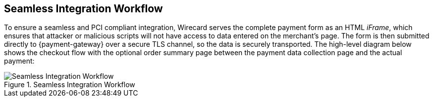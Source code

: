 [#Seamless_Workflow]
== Seamless Integration Workflow

To ensure a seamless and PCI compliant integration, Wirecard serves the
complete payment form as an HTML _iFrame_, which ensures that attacker or
malicious scripts will not have access to data entered on the merchant's
page. The form is then submitted directly to {payment-gateway} over a
secure TLS channel, so the data is securely transported. The high-level
diagram below shows the checkout flow with the optional order summary
page between the payment data collection page and the actual payment:

.Seamless Integration Workflow
image::images/03-02-03-01-workflow-of-seamless/seamless-workflow.png[Seamless Integration Workflow]
